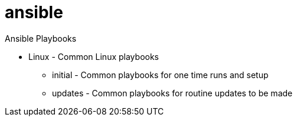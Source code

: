 = ansible

Ansible Playbooks

* Linux - Common Linux playbooks
** initial - Common playbooks for one time runs and setup
** updates - Common playbooks for routine updates to be made